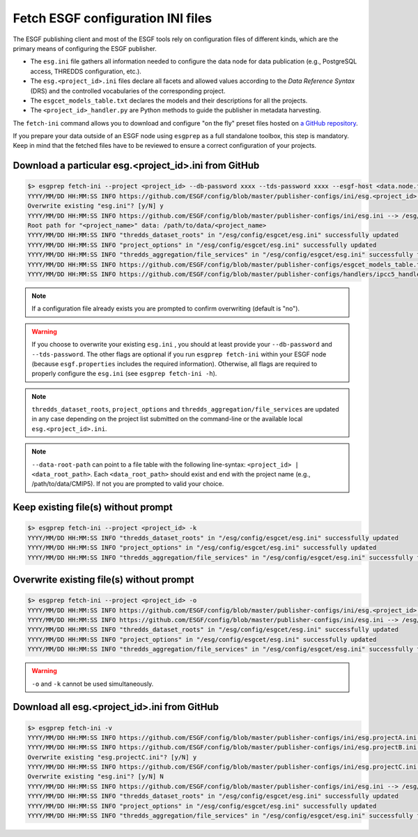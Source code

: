 .. _fetch-ini:

Fetch ESGF configuration INI files
==================================

The ESGF publishing client and most of the ESGF tools rely on configuration files of different kinds, which are the
primary means of configuring the ESGF publisher.

* The ``esg.ini`` file gathers all information needed to configure the data node for data publication (e.g., PostgreSQL access, THREDDS configuration, etc.).

* The ``esg.<project_id>.ini`` files declare all facets and allowed values according to the *Data Reference Syntax* (DRS) and the controlled vocabularies of the corresponding project.

* The ``esgcet_models_table.txt`` declares the models and their descriptions for all the projects.

* The ``<project_id>_handler.py`` are Python methods to guide the publisher in metadata harvesting.

The ``fetch-ini`` command allows you to download and configure "on the fly" preset files hosted on `a GitHub repository <https://github.com/ESGF/config/>`_.

If you prepare your data outside of an ESGF node using ``esgprep`` as a full standalone toolbox, this step
is mandatory. Keep in mind that the fetched files have to be reviewed to ensure a correct configuration
of your projects.

Download a particular esg.<project_id>.ini from GitHub
******************************************************

.. code-block:: bash

   $> esgprep fetch-ini --project <project_id> --db-password xxxx --tds-password xxxx --esgf-host <data.node.fr> --esg-root-id <institute> --esgf-index-peer <index.node.fr> --db-port <port> --db-host <host>
   YYYY/MM/DD HH:MM:SS INFO https://github.com/ESGF/config/blob/master/publisher-configs/ini/esg.<project_id>.ini --> /esg/config/esgcet/esg.<project_id>.ini
   Overwrite existing "esg.ini"? [y/N] y
   YYYY/MM/DD HH:MM:SS INFO https://github.com/ESGF/config/blob/master/publisher-configs/ini/esg.ini --> /esg/config/esgcet/esg.ini
   Root path for "<project_name>" data: /path/to/data/<project_name>
   YYYY/MM/DD HH:MM:SS INFO "thredds_dataset_roots" in "/esg/config/esgcet/esg.ini" successfully updated
   YYYY/MM/DD HH:MM:SS INFO "project_options" in "/esg/config/esgcet/esg.ini" successfully updated
   YYYY/MM/DD HH:MM:SS INFO "thredds_aggregation/file_services" in "/esg/config/esgcet/esg.ini" successfully formatted
   YYYY/MM/DD HH:MM:SS INFO https://github.com/ESGF/config/blob/master/publisher-configs/esgcet_models_table.txt --> /esg/config/esgcet/esgcet_models_table.txt
   YYYY/MM/DD HH:MM:SS INFO https://github.com/ESGF/config/blob/master/publisher-configs/handlers/ipcc5_handler.py --> /usr/local/uvcdat/2.2.0/lib/python2.7/site-packages/esgcet-2.14.6-py2.7.egg/esgcet/ipcc5_handler.py

.. note:: If a configuration file already exists you are prompted to confirm overwriting (default is "no").

.. warning:: If you choose to overwrite your existing ``esg.ini`` , you should at least provide your ``--db-password`` and ``--tds-password``. The other flags are optional if you run ``esgprep fetch-ini`` within your ESGF node (because ``esgf.properties`` includes the required information). Otherwise, all flags are required to properly configure the ``esg.ini`` (see ``esgprep fetch-ini -h``).

.. note:: ``thredds_dataset_roots``, ``project_options`` and ``thredds_aggregation/file_services`` are updated in any case depending on the project list submitted on the command-line or the available local ``esg.<project_id>.ini``.

.. note:: ``--data-root-path`` can point to a file table with the following line-syntax: ``<project_id> | <data_root_path>``. Each ``<data_root_path>`` should exist and end with the project name (e.g., /path/to/data/CMIP5). If not you are prompted to valid your choice.

Keep existing file(s) without prompt
************************************

.. code-block:: bash

   $> esgprep fetch-ini --project <project_id> -k
   YYYY/MM/DD HH:MM:SS INFO "thredds_dataset_roots" in "/esg/config/esgcet/esg.ini" successfully updated
   YYYY/MM/DD HH:MM:SS INFO "project_options" in "/esg/config/esgcet/esg.ini" successfully updated
   YYYY/MM/DD HH:MM:SS INFO "thredds_aggregation/file_services" in "/esg/config/esgcet/esg.ini" successfully formatted

Overwrite existing file(s) without prompt
*****************************************

.. code-block:: bash

   $> esgprep fetch-ini --project <project_id> -o
   YYYY/MM/DD HH:MM:SS INFO https://github.com/ESGF/config/blob/master/publisher-configs/ini/esg.<project_id>.ini --> /esg/config/esgcet/esg.<project_id>.ini
   YYYY/MM/DD HH:MM:SS INFO https://github.com/ESGF/config/blob/master/publisher-configs/ini/esg.ini --> /esg/config/esgcet/esg.ini
   YYYY/MM/DD HH:MM:SS INFO "thredds_dataset_roots" in "/esg/config/esgcet/esg.ini" successfully updated
   YYYY/MM/DD HH:MM:SS INFO "project_options" in "/esg/config/esgcet/esg.ini" successfully updated
   YYYY/MM/DD HH:MM:SS INFO "thredds_aggregation/file_services" in "/esg/config/esgcet/esg.ini" successfully formatted

.. warning:: ``-o`` and ``-k`` cannot be used simultaneously.

Download all esg.<project_id>.ini from GitHub
*********************************************

.. code-block:: bash

   $> esgprep fetch-ini -v
   YYYY/MM/DD HH:MM:SS INFO https://github.com/ESGF/config/blob/master/publisher-configs/ini/esg.projectA.ini --> /esg/config/esgcet/esg.projectA.ini
   YYYY/MM/DD HH:MM:SS INFO https://github.com/ESGF/config/blob/master/publisher-configs/ini/esg.projectB.ini --> /esg/config/esgcet/esg.projectB.ini
   Overwrite existing "esg.projectC.ini"? [y/N] y
   YYYY/MM/DD HH:MM:SS INFO https://github.com/ESGF/config/blob/master/publisher-configs/ini/esg.projectC.ini --> /esg/config/esgcet/esg.projectC.ini
   Overwrite existing "esg.ini"? [y/N] N
   YYYY/MM/DD HH:MM:SS INFO https://github.com/ESGF/config/blob/master/publisher-configs/ini/esg.ini --> /esg/config/esgcet/esg.ini
   YYYY/MM/DD HH:MM:SS INFO "thredds_dataset_roots" in "/esg/config/esgcet/esg.ini" successfully updated
   YYYY/MM/DD HH:MM:SS INFO "project_options" in "/esg/config/esgcet/esg.ini" successfully updated
   YYYY/MM/DD HH:MM:SS INFO "thredds_aggregation/file_services" in "/esg/config/esgcet/esg.ini" successfully formatted